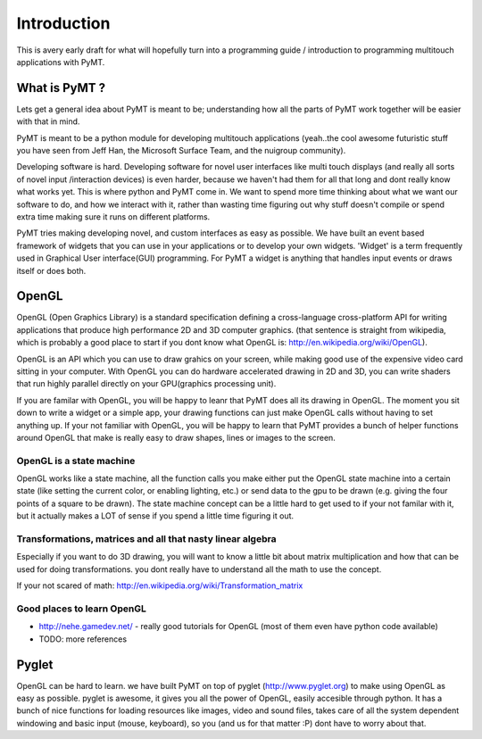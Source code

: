 ============
Introduction
============

This is avery early draft for what will hopefully turn into a programming guide / introduction to programming multitouch applications with PyMT.

What is PyMT ?
--------------

Lets get a general idea about PyMT is meant to be; understanding how all the parts of PyMT work together will be easier with that in mind.

PyMT is meant to be a python module for developing multitouch applications (yeah..the cool awesome futuristic stuff you have seen from Jeff Han, the Microsoft Surface Team, and the nuigroup community).

Developing software is hard. Developing software for novel user interfaces like multi touch displays (and really all sorts of novel input /interaction devices) is even harder, because we haven't had them for all that long and dont really know what works yet. This is where python and PyMT come in. We want to spend more time thinking about what we want our software to do, and how we interact with it, rather than wasting time figuring out why stuff doesn't compile or spend extra time making sure it runs on different platforms.

PyMT tries making developing novel, and custom interfaces as easy as possible. We have built an event based framework of widgets that you can use in your applications or to develop your own widgets. 'Widget' is a term frequently used in Graphical User interface(GUI) programming. For PyMT a widget is anything that handles input events or draws itself or does both.

OpenGL
------

OpenGL (Open Graphics Library) is a standard specification defining a cross-language cross-platform API for writing applications that produce high performance 2D and 3D computer graphics. (that sentence is straight from wikipedia, which is probably a good place to start if you dont know what OpenGL is: http://en.wikipedia.org/wiki/OpenGL).

OpenGL is an API which you can use to draw grahics on your screen, while making good use of the expensive video card sitting in your computer. With OpenGL you can do hardware accelerated drawing in 2D and 3D, you can write shaders that run highly parallel directly on your GPU(graphics processing unit).

If you are familar with OpenGL, you will be happy to leanr that PyMT does all its drawing in OpenGL. The moment you sit down to write a widget or a simple app, your drawing functions can just make OpenGL calls without having to set anything up. If your not familiar with OpenGL, you will be happy to learn that PyMT provides a bunch of helper functions around OpenGL that make is really easy to draw shapes, lines or images to the screen.

OpenGL is a state machine
"""""""""""""""""""""""""

OpenGL works like a state machine, all the function calls you make either put the OpenGL state machine into a certain state (like setting the current color, or enabling lighting, etc.) or send data to the gpu to be drawn (e.g. giving the four points of a square to be drawn). The state machine concept can be a little hard to get used to if your not familar with it, but it actually makes a LOT of sense if you spend a little time figuring it out.

Transformations, matrices and all that nasty linear algebra
"""""""""""""""""""""""""""""""""""""""""""""""""""""""""""

Especially if you want to do 3D drawing, you will want to know a little bit about matrix multiplication and how that can be used for doing transformations. you dont really have to understand all the math to use the concept.

If your not scared of math: http://en.wikipedia.org/wiki/Transformation_matrix

Good places to learn OpenGL
"""""""""""""""""""""""""""

* http://nehe.gamedev.net/ - really good tutorials for OpenGL (most of them even have python code available)
* TODO: more references

Pyglet
------

OpenGL can be hard to learn. we have built PyMT on top of pyglet (http://www.pyglet.org) to make using OpenGL as easy as possible. pyglet is awesome, it gives you all the power of OpenGL, easily accesible through python. It has a bunch of nice functions for loading resources like images, video and sound files, takes care of all the system dependent windowing and basic input (mouse, keyboard), so you (and us for that matter :P) dont have to worry about that.


